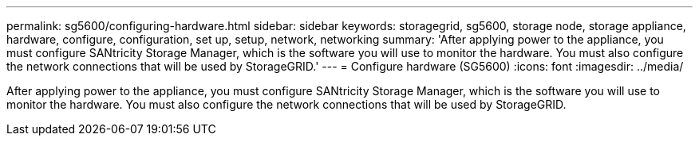 ---
permalink: sg5600/configuring-hardware.html
sidebar: sidebar
keywords: storagegrid, sg5600, storage node, storage appliance, hardware, configure, configuration, set up, setup, network, networking
summary: 'After applying power to the appliance, you must configure SANtricity Storage Manager, which is the software you will use to monitor the hardware. You must also configure the network connections that will be used by StorageGRID.'
---
= Configure hardware (SG5600)
:icons: font
:imagesdir: ../media/

[.lead]
After applying power to the appliance, you must configure SANtricity Storage Manager, which is the software you will use to monitor the hardware. You must also configure the network connections that will be used by StorageGRID.
